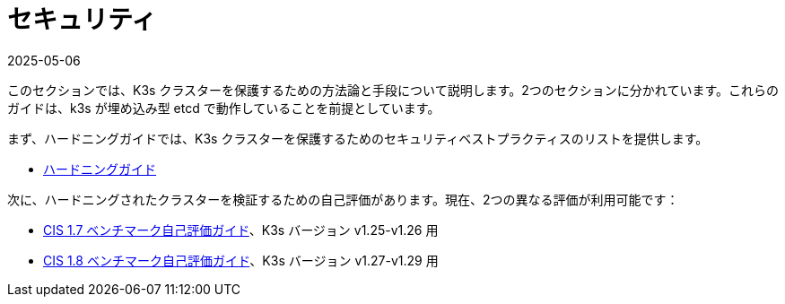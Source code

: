 = セキュリティ
:revdate: 2025-05-06
:page-revdate: {revdate}

このセクションでは、K3s クラスターを保護するための方法論と手段について説明します。2つのセクションに分かれています。これらのガイドは、k3s が埋め込み型 etcd で動作していることを前提としています。

まず、ハードニングガイドでは、K3s クラスターを保護するためのセキュリティベストプラクティスのリストを提供します。

* xref:security/hardening-guide.adoc[ハードニングガイド]

次に、ハードニングされたクラスターを検証するための自己評価があります。現在、2つの異なる評価が利用可能です：

* xref:security/self-assessment-1.7.adoc[CIS 1.7 ベンチマーク自己評価ガイド]、K3s バージョン v1.25-v1.26 用
* xref:security/self-assessment-1.8.adoc[CIS 1.8 ベンチマーク自己評価ガイド]、K3s バージョン v1.27-v1.29 用
